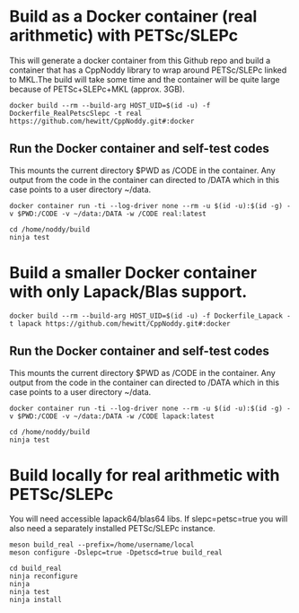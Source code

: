 * Build as a Docker container (real arithmetic) with PETSc/SLEPc

This will generate a docker container from this Github repo and build a container
that has a CppNoddy library to wrap around PETSc/SLEPc linked to MKL.The build will take some time and the container will be quite large because of PETSc+SLEPc+MKL (approx. 3GB).
#+BEGIN_SRC shell
  docker build --rm --build-arg HOST_UID=$(id -u) -f Dockerfile_RealPetscSlepc -t real https://github.com/hewitt/CppNoddy.git#:docker
#+END_SRC

** Run the Docker container and self-test codes

This mounts the current directory $PWD as /CODE in the container. Any output from the code in the container can directed to /DATA which in this case points to a user directory ~/data.

#+BEGIN_SRC shell
  docker container run -ti --log-driver none --rm -u $(id -u):$(id -g) -v $PWD:/CODE -v ~/data:/DATA -w /CODE real:latest
  
  cd /home/noddy/build
  ninja test
#+END_SRC

* Build a smaller Docker container with only Lapack/Blas support.

#+BEGIN_SRC shell
  docker build --rm --build-arg HOST_UID=$(id -u) -f Dockerfile_Lapack -t lapack https://github.com/hewitt/CppNoddy.git#:docker
#+END_SRC

** Run the Docker container and self-test codes

This mounts the current directory $PWD as /CODE in the container. Any output from the code in the container can directed to /DATA which in this case points to a user directory ~/data.

#+BEGIN_SRC shell
  docker container run -ti --log-driver none --rm -u $(id -u):$(id -g) -v $PWD:/CODE -v ~/data:/DATA -w /CODE lapack:latest
  
  cd /home/noddy/build
  ninja test
#+END_SRC



* Build locally for real arithmetic with PETSc/SLEPc

You will need accessible lapack64/blas64 libs. If slepc=petsc=true you will
also need a separately installed PETSc/SLEPc instance.

#+BEGIN_SRC shell
meson build_real --prefix=/home/username/local
meson configure -Dslepc=true -Dpetscd=true build_real

cd build_real
ninja reconfigure
ninja
ninja test
ninja install
#+END_SRC



